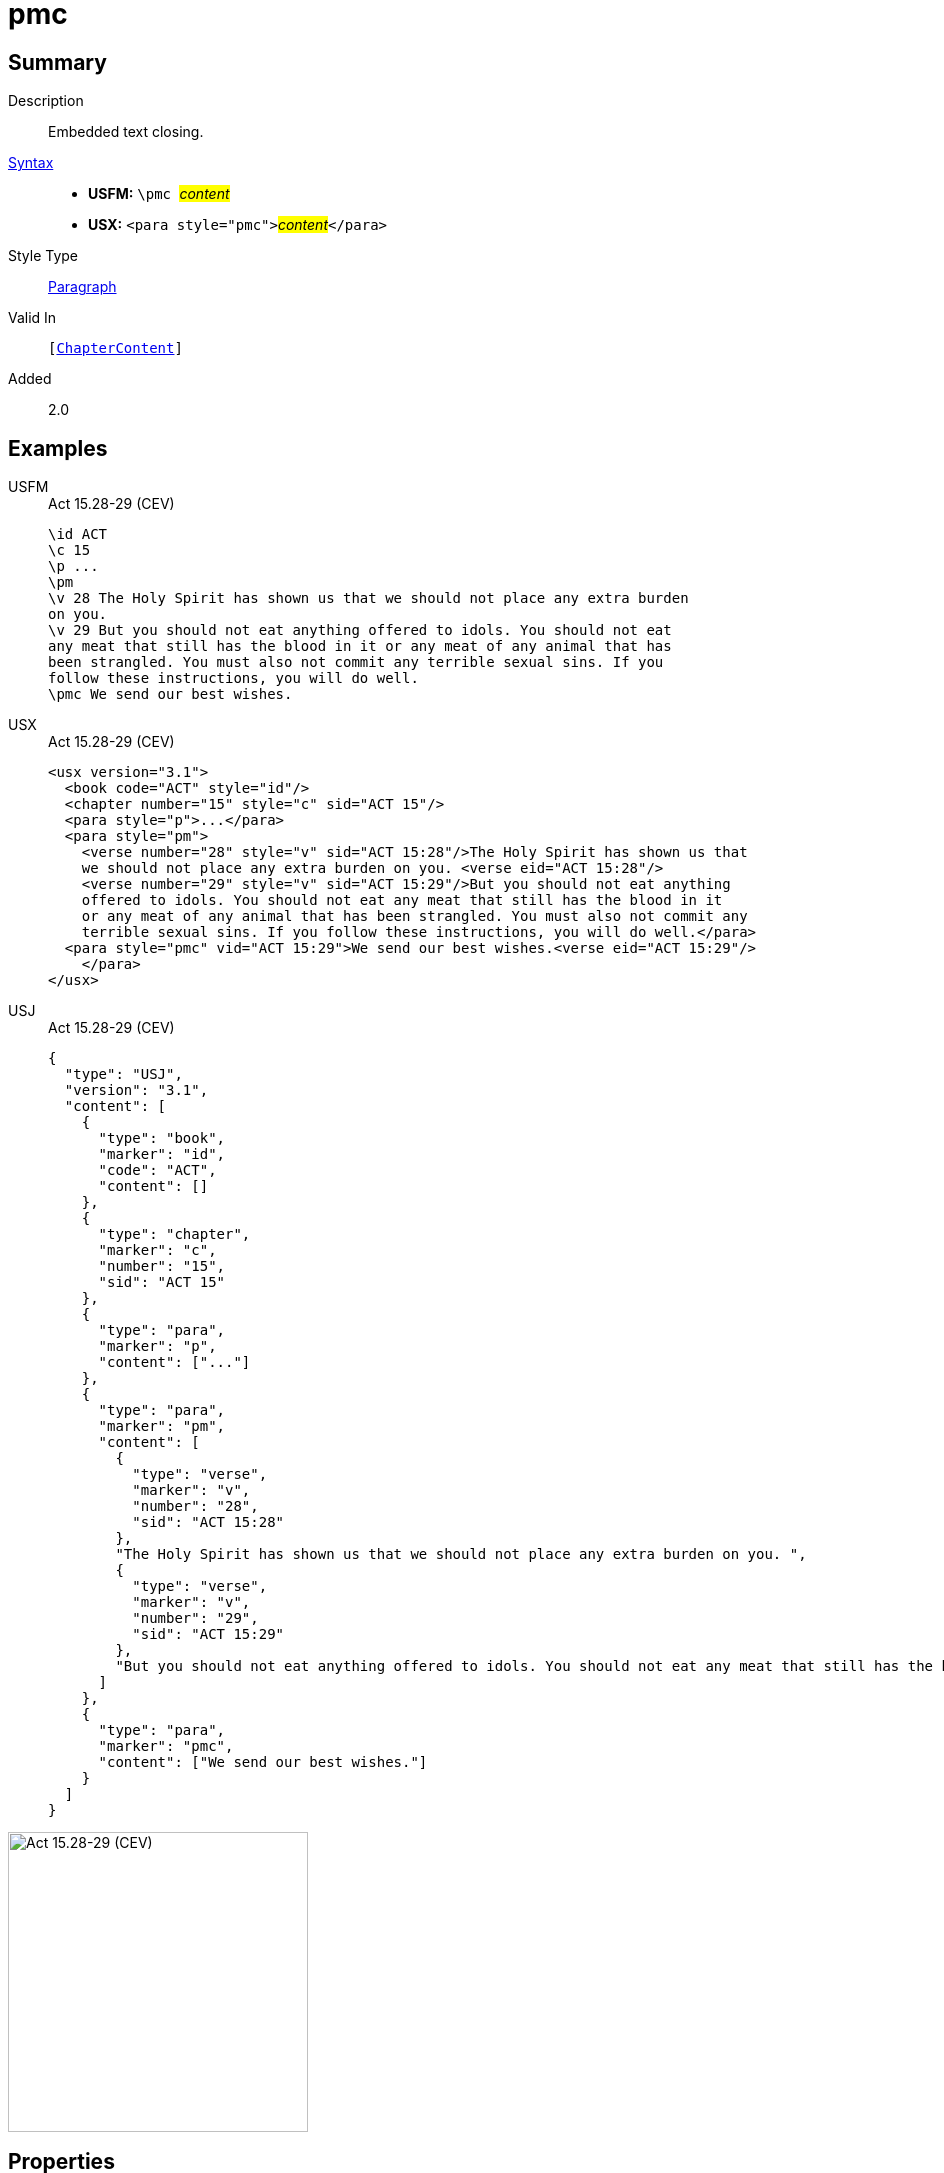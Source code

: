 = pmc
:description: Embedded text closing
:url-repo: https://github.com/usfm-bible/tcdocs/blob/main/markers/para/pmc.adoc
:noindex:
ifndef::localdir[]
:source-highlighter: rouge
:localdir: ../
endif::[]
:imagesdir: {localdir}/images

// tag::public[]

== Summary

Description:: Embedded text closing.
xref:ROOT:syntax-docs.adoc#_syntax[Syntax]::
* *USFM:* ``++\pmc ++``#__content__#
* *USX:* ``++<para style="pmc">++``#__content__#``++</para>++``
Style Type:: xref:para:index.adoc[Paragraph]
Valid In:: `[xref:doc:index.adoc#doc-book-chapter-content[ChapterContent]]`
// tag::spec[]
Added:: 2.0
// end::spec[]

== Examples

[tabs]
======
USFM::
+
.Act 15.28-29 (CEV)
[source#src-usfm-para-pmc_1,usfm,highlight=11]
----
\id ACT
\c 15
\p ...
\pm
\v 28 The Holy Spirit has shown us that we should not place any extra burden 
on you.
\v 29 But you should not eat anything offered to idols. You should not eat 
any meat that still has the blood in it or any meat of any animal that has 
been strangled. You must also not commit any terrible sexual sins. If you 
follow these instructions, you will do well.
\pmc We send our best wishes.
----
USX::
+
.Act 15.28-29 (CEV)
[source#src-usx-para-pmc_1,xml,highlight=12]
----
<usx version="3.1">
  <book code="ACT" style="id"/>
  <chapter number="15" style="c" sid="ACT 15"/>
  <para style="p">...</para>
  <para style="pm">
    <verse number="28" style="v" sid="ACT 15:28"/>The Holy Spirit has shown us that
    we should not place any extra burden on you. <verse eid="ACT 15:28"/>
    <verse number="29" style="v" sid="ACT 15:29"/>But you should not eat anything 
    offered to idols. You should not eat any meat that still has the blood in it 
    or any meat of any animal that has been strangled. You must also not commit any 
    terrible sexual sins. If you follow these instructions, you will do well.</para>
  <para style="pmc" vid="ACT 15:29">We send our best wishes.<verse eid="ACT 15:29"/>
    </para>
</usx>
----
USJ::
+
.Act 15.28-29 (CEV)
[source#src-usj-para-pmc_1,json,highlight=]
----
{
  "type": "USJ",
  "version": "3.1",
  "content": [
    {
      "type": "book",
      "marker": "id",
      "code": "ACT",
      "content": []
    },
    {
      "type": "chapter",
      "marker": "c",
      "number": "15",
      "sid": "ACT 15"
    },
    {
      "type": "para",
      "marker": "p",
      "content": ["..."]
    },
    {
      "type": "para",
      "marker": "pm",
      "content": [
        {
          "type": "verse",
          "marker": "v",
          "number": "28",
          "sid": "ACT 15:28"
        },
        "The Holy Spirit has shown us that we should not place any extra burden on you. ",
        {
          "type": "verse",
          "marker": "v",
          "number": "29",
          "sid": "ACT 15:29"
        },
        "But you should not eat anything offered to idols. You should not eat any meat that still has the blood in it or any meat of any animal that has been strangled. You must also not commit any terrible sexual sins. If you follow these instructions, you will do well."
      ]
    },
    {
      "type": "para",
      "marker": "pmc",
      "content": ["We send our best wishes."]
    }
  ]
}
----
======

image::para/pmc_1.jpg[Act 15.28-29 (CEV),300]

== Properties

TextType:: VerseText
TextProperties:: paragraph, publishable, vernacular

== Publication Issues

// end::public[]

== Discussion

